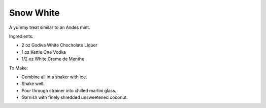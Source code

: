 Snow White
==========

A yummy treat similar to an Andes mint.

Ingredients:

- 2 oz Godiva White Chocholate Liquer
- 1 oz Kettle One Vodka
- 1/2 oz White Creme de Menthe

To Make:

- Combine all in a shaker with ice.
- Shake well.
- Pour through strainer into chilled martini glass.
- Garnish with finely shredded unsweetened coconut.
